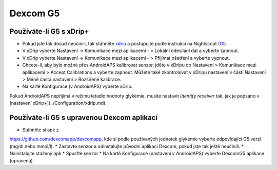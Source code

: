 Dexcom G5
**********
Používáte-li G5 s xDrip+
===========================
* Pokud jste tak dosud neučinili, tak stáhněte `xdrip <https://github.com/NightscoutFoundation/xDrip>`_ a postupujte podle instrukcí na Nightscout (`G5 <http://www.nightscout.info/wiki/welcome/nightscout-with-xdrip-and-dexcom-share-wireless/xdrip-with-g5-support>`_.
* V xDrip vyberte Nastavení -> Komunikace mezi aplikacemi - > Lokální odesílání dat a vyberte zapnout.
* V xDrip vyberte Nastavení -> Komunikace mezi aplikacemi - > Přijímat ošetření a vyberte vypnout.
* Chcete-li, aby bylo možné přes AndroidAPS kalibrovat senzor, jděte v xDripu do Nastavení > Komunikace mezi aplikacemi > Accept Calibrations a vyberte zapnout.  Můžete také zkontrolovat v xDripu nastavení v částí Nastavení > Méně častá nastavení > Rozšířené kalibrace.
* Na kartě Konfigurace (v AndroidAPS) vyberte xDrip.
Pokud AndroidAPS nepřijímá v režimu letadlo hodnoty glykémie, musíte nastavit `Identify receiver` tak, jak je popsáno v [nastavení xDrip+](../Configuration/xdrip.md).

Používáte-li G5 s upravenou Dexcom aplikací
=========================================================
* Stáhněte si apk z 
`https://github.com/dexcomapp/dexcomapp <https://github.com/dexcomapp/dexcomapp>`_, 
kde si podle používaných jednotek glykémie vyberte odpovídající G5 verzi (mg/dl nebo mmol/l).
* Zastavte senzor a odinstalujte původní aplikaci Dexcom, pokud jste tak ještě neučinili.
* Nainstalujte stažený apk
* Spusťte senzor
* Na kartě Konfigurace (nastavení v AndroidAPS) vyberte DexcomG5 aplikace (upravená).
